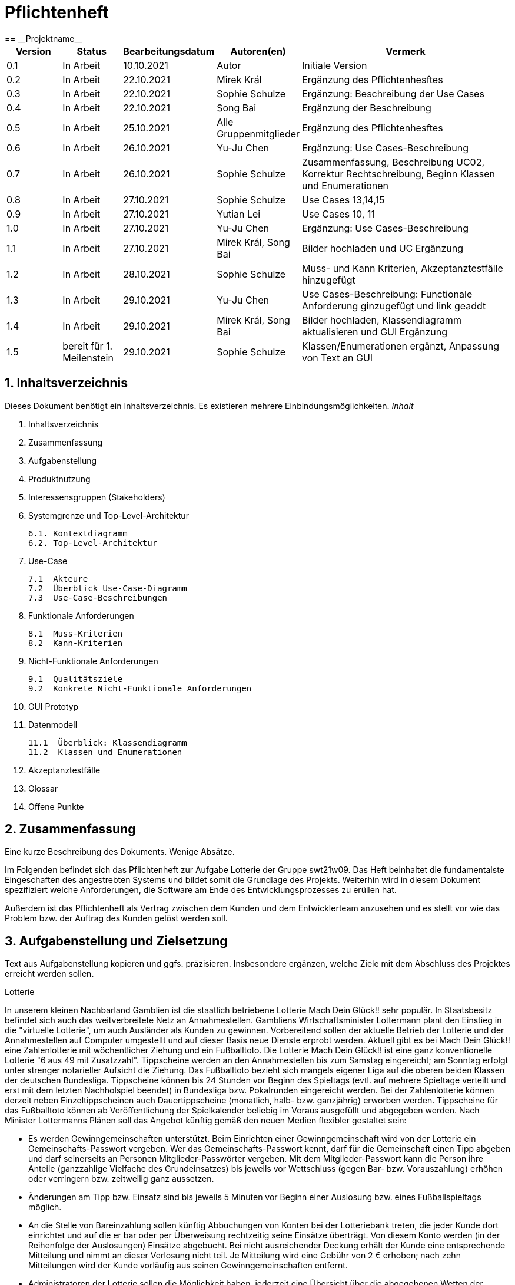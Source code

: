 = Pflichtenheft
:project_name: Projektname
== __{project_name}__

[options="header"]
[cols="1, 1, 1, 1, 4"]
|===
|Version | Status      | Bearbeitungsdatum   | Autoren(en) |  Vermerk
|0.1     | In Arbeit   | 10.10.2021          | Autor       | Initiale Version
|0.2     | In Arbeit   | 22.10.2021          | Mirek Král  | Ergänzung des Pflichtenhesftes
|0.3     | In Arbeit   | 22.10.2021          | Sophie Schulze  | Ergänzung: Beschreibung der Use Cases
|0.4     | In Arbeit   | 22.10.2021          | Song Bai    | Ergänzung der Beschreibung
|0.5     | In Arbeit   | 25.10.2021          | Alle Gruppenmitglieder | Ergänzung des Pflichtenhesftes
|0.6     | In Arbeit   | 26.10.2021          | Yu-Ju Chen | Ergänzung: Use Cases-Beschreibung
|0.7     | In Arbeit   | 26.10.2021          | Sophie Schulze a| Zusammenfassung, Beschreibung UC02, Korrektur Rechtschreibung, Beginn Klassen und Enumerationen
|0.8     | In Arbeit   | 27.10.2021          | Sophie Schulze | Use Cases 13,14,15
|0.9     | In Arbeit   | 27.10.2021          | Yutian Lei   | Use Cases 10, 11
|1.0     | In Arbeit   | 27.10.2021          | Yu-Ju Chen | Ergänzung: Use Cases-Beschreibung
|1.1    | In Arbeit   | 27.10.2021          | Mirek Král, Song Bai |Bilder hochladen und UC Ergänzung
|1.2    | In Arbeit   | 28.10.2021          | Sophie Schulze a| Muss- und Kann Kriterien, Akzeptanztestfälle hinzugefügt
|1.3     | In Arbeit   | 29.10.2021          | Yu-Ju Chen | Use Cases-Beschreibung: Functionale Anforderung ginzugefügt und link geaddt
|1.4    | In Arbeit   | 29.10.2021          | Mirek Král, Song Bai |Bilder hochladen, Klassendiagramm aktualisieren und GUI Ergänzung
|1.5   |bereit für 1. Meilenstein |29.10.2021|Sophie Schulze         |Klassen/Enumerationen ergänzt, Anpassung von Text an GUI
|===



== 1. Inhaltsverzeichnis
Dieses Dokument benötigt ein Inhaltsverzeichnis. Es existieren mehrere Einbindungsmöglichkeiten.
_Inhalt_
 
  1. Inhaltsverzeichnis
  2. Zusammenfassung
  3. Aufgabenstellung
  4. Produktnutzung
  5. Interessensgruppen (Stakeholders)
  6. Systemgrenze und Top-Level-Architektur
  
  6.1. Kontextdiagramm
  6.2. Top-Level-Architektur
  
  7. Use-Case
  
  7.1  Akteure
  7.2  Überblick Use-Case-Diagramm
  7.3  Use-Case-Beschreibungen
  
  8. Funktionale Anforderungen
  
  8.1  Muss-Kriterien
  8.2  Kann-Kriterien
  
  9. Nicht-Funktionale Anforderungen
  
  9.1  Qualitätsziele
  9.2  Konkrete Nicht-Funktionale Anforderungen
  
  10. GUI Prototyp
  11. Datenmodell
  
  11.1  Überblick: Klassendiagramm
  11.2  Klassen und Enumerationen
  
  12. Akzeptanztestfälle
  13. Glossar
  14. Offene Punkte

== 2. Zusammenfassung
Eine kurze Beschreibung des Dokuments. Wenige Absätze.

Im Folgenden befindet sich das Pflichtenheft zur Aufgabe Lotterie der Gruppe swt21w09. Das Heft beinhaltet die fundamentalste Eingeschaften des angestrebten Systems und bildet somit die Grundlage des Projekts. Weiterhin wird in diesem Dokument spezifiziert welche Anforderungen, die Software am Ende des Entwicklungsprozesses zu erüllen hat.

Außerdem ist das Pflichtenheft als Vertrag zwischen dem Kunden und dem Entwicklerteam anzusehen und es stellt vor wie das Problem bzw. der Auftrag des Kunden gelöst werden soll.


== 3. Aufgabenstellung und Zielsetzung
Text aus Aufgabenstellung kopieren und ggfs. präzisieren.
Insbesondere ergänzen, welche Ziele mit dem Abschluss des Projektes erreicht werden sollen.

Lotterie 

In unserem kleinen Nachbarland Gamblien ist die staatlich betriebene Lotterie Mach Dein Glück!! sehr populär. In Staatsbesitz befindet sich auch das weitverbreitete Netz an Annahmestellen.
Gambliens Wirtschaftsminister Lottermann plant den Einstieg in die "virtuelle Lotterie", um auch Ausländer als Kunden zu gewinnen. Vorbereitend sollen der aktuelle Betrieb der Lotterie und der Annahmestellen auf Computer umgestellt und auf dieser Basis neue Dienste erprobt werden.
Aktuell gibt es bei Mach Dein Glück!! eine Zahlenlotterie mit wöchentlicher Ziehung und ein Fußballtoto.
Die Lotterie Mach Dein Glück!! ist eine ganz konventionelle Lotterie "6 aus 49 mit Zusatzzahl". Tippscheine werden an den Annahmestellen bis zum Samstag eingereicht; am Sonntag erfolgt unter strenger notarieller Aufsicht die Ziehung.
Das Fußballtoto bezieht sich mangels eigener Liga auf die oberen beiden Klassen der deutschen Bundesliga. Tippscheine können bis 24 Stunden vor Beginn des Spieltags (evtl. auf mehrere Spieltage verteilt und erst mit dem letzten Nachholspiel beendet) in Bundesliga bzw. Pokalrunden eingereicht werden.
Bei der Zahlenlotterie können derzeit neben Einzeltippscheinen auch Dauertippscheine (monatlich, halb- bzw. ganzjährig) erworben werden. Tippscheine für das Fußballtoto können ab Veröffentlichung der Spielkalender beliebig im Voraus ausgefüllt und abgegeben werden. Nach Minister Lottermanns Plänen soll das Angebot künftig gemäß den neuen Medien flexibler gestaltet sein:

• Es werden Gewinngemeinschaften unterstützt. Beim Einrichten einer Gewinngemeinschaft wird von der Lotterie ein Gemeinschafts-Passwort vergeben. Wer das Gemeinschafts-Passwort kennt, darf für die Gemeinschaft einen Tipp abgeben und darf seinerseits an Personen Mitglieder-Passwörter vergeben. Mit dem Mitglieder-Passwort kann die Person ihre Anteile (ganzzahlige Vielfache des Grundeinsatzes) bis jeweils vor Wettschluss (gegen Bar- bzw. Vorauszahlung) erhöhen oder verringern bzw. zeitweilig ganz aussetzen.

• Änderungen am Tipp bzw. Einsatz sind bis jeweils 5 Minuten vor Beginn einer Auslosung bzw. eines Fußballspieltags möglich.

• An die Stelle von Bareinzahlung sollen künftig Abbuchungen von Konten bei der Lotteriebank treten, die jeder Kunde dort einrichtet und auf die er bar oder per Überweisung rechtzeitig seine Einsätze überträgt. Von diesem Konto werden (in der Reihenfolge der Auslosungen) Einsätze abgebucht. Bei nicht ausreichender Deckung erhält der Kunde eine entsprechende Mitteilung und nimmt an dieser Verlosung nicht teil. Je Mitteilung wird eine Gebühr von 2 € erhoben; nach zehn Mitteilungen wird der Kunde vorläufig aus seinen Gewinngemeinschaften entfernt.

• Administratoren der Lotterie sollen die Möglichkeit haben, jederzeit eine Übersicht über die abgegebenen Wetten der Kunden und die finanzielle Situation (Gewinne/Verluste) der Lotterie nach dem jeweiligen Ziehungstagen und Spieltagen zu bekommen.

• Minister Lottermann hat unter dem Aktenzeichen "MDG 2000" eine Ausschreibung veröffentlicht, und um Einreichung geeigneter, künftig ausbaubarer Prototypen für ein solches System gebeten. Ihr SalesPoint-Team hat zufällig davon erfahren und beabsichtigt, an dem Wettbewerb teilzunehmen.
Die Lotteriebetreiber wären daran interessiert, ihre Fußballtoto-Daten direkt und aktuell aus dem Internet zu beziehen. Wenn der Prototyp dies demonstrieren würde, sähe man das als ein besonderes Plus an.

== 4. Produktnutzung
In welchem Kontext soll das System später genutzt werden? Welche Rahmenbedingungen gelten?
Zusätzlich kurze Einleitung für fachfremde Personen

Das System soll die Struktur der Lotterie digitalisieren. Die Kuden dürfen online wetten, Tippscheine ausfüllen und sich über Spielregeln informieren ohne an eine Filiale gebunden zu sein. Nebenbei soll das System die Welt der Lotterie auch internationalen Kunden eröffnen. Ein großer Vorteil besteht darin, dass die Online-Lotterie 24/7 geöffnet ist.

Das System soll von folgenden Web-Browsers unterstütz werden

• Mozila Firefox v93.0+
• Google Chrome 94.0+
• Microsoft Edge 95.0+
• Safari v15.0+

== 5. Interessensgruppen (Stakeholders)
Welche realen und juristischen Personen(-gruppen) haben Einfluss auf die Anforderungen im Projekt?

Prorität:1 (niedrig) zu 5 (hoch)

[options="header", cols="5h, ^1, ^1, ^1"]
|===
|Name            | Priorität (1..5) | Beschreibung                                                                             | Ziele
|André Schmidt   | 5                | Der Auftraggeber unseres Projektes                                                      a| 
• Kundenbereich erweitern
• Digitalisierung
• Geld sparen
• Effizienz der Struktur (Einsparung bei Mitarbeiter, Material etc.)
|Kunden          | 5                | Sie stellen die grösste Interessengruppe dar und sorgen für das Einkommen der Lotterie. a| 
• Geld gweinnen
• intuitive Handhabung
• guter Kunden-Service
|Administrator   | 3                | Er behält den Überblick über den Gewinn und die Verluste der Lotterie.                  a|
• Überblick über Finanzen haben
|Entwickler      | 3                | Sie sind für die Entwicklung/Programmierung und Wartung der Website zuständig.          a| 
• leicht verstehbarer / aufgeräumter Code
• keine ,,Bananaware"
• leicht erweiterbarer Code
|===

Die Interessengruppen sind ausschließlich Erwachsene, d.h. Personen ab 18 Jahre alt.

== 6. Systemgrenze und Top-Level-Architektur

=== 6.1. Kontextdiagramm


[[context_diagram]]
image:diagramm/kontext.png[context diagram]

=== 6.2. Top-Level-Architektur
[[TLA]]
image:diagramm/top_level.png[top-level architecture]

Top-Level-Ansicht für Lotteriesystem


== 7. Use-Cases

=== 7.1  Akteure


// See http://asciidoctor.org/docs/user-manual/#tables
[options="header"]
[cols="1,4"]
|===
|Name                         |Beschreibung
|Kunde                        |Der Kunde kann alles machen, was der registrierter Benutzer kann. Der entscheidende Unterschied ist, er kann bezahlen.
|registrierter Benutzer       |Dem registrierten Benutzer werden die eigentlichen Funktionalitäten der Internet-Lotterie eröffnet.

Ein registrierter Benutzer hat die Möglichkeit entweder am Fußballtoto oder an der Zahlenlotterie teilzunehmen. Dafür muss er sein virtuelles Portemonnaie mit Geld aufladen. Zusätzlich kann er sein Passwort ändern.
|unregistrierter Benutzer     |Der unregistrierte Benutzer ist als die Person angesehen, die beispielsweise das Web-Portal der Lotterie zum ersten Mal besucht, d.h. "Ausländer", bzw. neue potenzielle Kunden. 

Er kann sich den Katalog der Fußballspiele anschauen sowie evtl. sich über die Spielregeln der Zahlenlotterie informieren. Weiterhin kann er sich registrieren, was schließlich seine Rolle als unregistrierter Benutzer beendet.
|Administrator                |Dieser ist die meiste Zeit nur ein gewisser Zuschauer der ganzen Struktur. Er schaut sich die generierte Statistik an. Er kann im Laufe des Betriebes mit neunen Funktionalitäten kommen, die ein neues Service für die Kunden darstellen.
|Lotterie (System)            |Diese ist eine virtuelle Rolle, die für den allgemeine Betrieb der ganzen Struktur sorgt. Sie speichert alle registrierte Benutzer, generiert Passwörter für Gewinnsgemeinschaftsgruppen, gründet und erweitert die Statistik der Verluste und Gewinne. 

Bemerkung: Sie bekommt einen offiziellen Name später in der Entwicklung.
|===

=== 7.2 Überblick Use-Case-Diagramm
[[use_case_diagram]]
image::./diagramm/use_case.png[Use Case diagram, 100%, 100%, pdfwidth=100%, title= "Use case diagram of lottery system", align=center]

=== 7.3 Use-Case-Beschreibungen

In Folgenden werden die im Anwendungsfalldiagramm gezeigten Anwendungsfälle im Detail beschrieben.

[cols="1h, 3"]
[[UC01]]
|===
|ID                         |**<<UC01>>**
|Name                       |Fußballspiele anschauen          
|Beschreibung               |Der Nutzer kann den Fußballwettenkatalog aufrufen, um zu sehen auf welche Fußballspiele man wetten kann.
|Akteur                     |alle Nutzer der Website
|Auslöser                   |Klicken auf den Menüpunkt "Katalog" und dann auf "Fußballtoto"
|Vorbedingung               |keine 
|Grundlegende Schritte     a|
_Fußballspiele anschauen:_ 

  1. Nutzer klickt auf Menüpunkt Fußballkatalog.
  2. Nutzer sieht Liste mit kommenden Fußballspielen
 
|Extensions                 |-
|Funktionale Anforderungen  |<<FA04>>
|===

[[sequence_diagram_watch_football]]
image::./diagramm/UC01.png[Sequence diagram: Watch Football, 50%, 50%, pdfwidth=50%, title= "Sequence diagram: watch football", align=center]


[cols="1h, 3"]
[[UC02]]
|===
|ID                         |**<<UC02>>**
|Name                       |Lottoschein ausfüllen          
|Beschreibung               |Ein registrierter Nutzer füllt einen Lottoschein aus, indem er 6 aus 49 Zahlen auswählt. 
|Akteur                     |registrierter Benutzer
|Auslöser                   |-
|Vorbedingung               |Der Benutzer muss sich registrieren und eingeloggt sein, um Lotoscheine ausfüllen zu können. 
|Grundlegende Schritte     a|
• Einloggen unter Gruppe oder einzeln
• Katalog anschauen
• 6 Zahlen aus 49 Zahlen wählen
|Extensions                 |-
|Funktionale Anforderungen  |<<FA02>>, <<FA09>>
|===


[cols="1h, 3"]
[[UC03]]
|===
|ID                         |**<<UC03>>**
|Name                       |Fußballwetten        
|Beschreibung               |Die Kunden entscheiden sich zuerst dafür, eine Wette auf das Gewinnerteam zu platzieren, und sie können auch den Spielstand zusätzlich addieren und dann schließlich mit den Quoten multiplizieren, um den Gewinnbetrag zu erhalten.
|Akteur                     |Kunden
|Auslöser                   |Zugriff über "Katalog" -> "Fußballtoto"
|Vorbedingung              a|
• Einloggen unter Gruppe oder einzeln
• Katalog anschauen
• Spiel wählen
|Grundlegende Schritte     a|
_Wetten:_ 

  1. Kunden wählen das Geweinnerteam oder unentscheiden
  2. Kunden entscheiden sich, ob sie den Spielstand hochheben
  3. Multipliziert mit der Gewinnwahrscheinlichkeit ergibt sich der erwartete Gewinnbetrag
|Extensions                 |-
|Funktionale Anforderungen  |<<FA03>>,<<FA04>>, <<FA09>>
|===


[cols="1h, 3"]
[[UC04]]
|===
|ID                         |**<<UC04>>**
|Name                       |Passwort ändern          
|Beschreibung               |Der Benutzer soll sein eigenes Passwort ändern können.
|Akteur                     |registrierter Benutzer
|Auslöser                   |-
|Vorbedingung               |Der Benutzer muss sich registrieren und eingeloggt sein. 
|Grundlegende Schritte     a|

* Nutzer klikt auf Einstellungen "change Password".
* Nutzer gibt altes Passwort, neues Passwort an, und wiederholt nochmal neues Passwort um alle zu bestätigen.
** Falls die Eingabe korrekt war: Nutzer wird zur Startseite weitergeleitet.
** Sonst: Eine Fehlermeldung wird angezeigt.

|Extensions                 |-
|Funktionale Anforderungen  |<<FA09>>, <<FA10>>
|===

[[sequence_diagram_change_password]]
image::./diagramm/UC04.png[Sequence diagram: Change Password, 50%, 50%, pdfwidth=50%, title= "Sequence diagram: change password", align=center]


[cols="1h, 3"]
[[UC05]]
|===
|ID                         |**<<UC05>>**
|Name                       |Registrierung          
|Beschreibung               |Damit ein potenzieller Kunde aktiv an der Zahlenlotterie, bzw. Fußballtoto teilnehmen kann, muss ihm ermöglicht werden sich zu registrieren. Diese Funktion bildet die Grundlage neuer Funktionalitäten z.B. Passwort ändern, Ein-/Ausloggen, Geld überweisen, etc..
|Akteur                     |unregistrierter Benutzer
|Auslöser                   |
_Registration:_ Unregistrierter Benutzer möchte den Zutritt zur Teilnahme an den jeweiligen Angebote der Lotterie.
|Vorbedingung               |Der Benutzer wurde noch nicht registriert.
|Grundlegende Schritte     a|
_Registration:_ 

  1. Eingabe eines bereits nicht besetzten Benutzernamens.
  2. Eingabe eines Passwortes (mit Hinsicht auf die Kriterien)
 
|Extensions                 |-
|Funktionale Anforderungen  |<<FA01>>
|===

[[sequence_diagram_registration]]
image::./diagramm/UC05.png[Sequence diagram: Registration, 50%, 50%, pdfwidth=50%, title= "Sequence diagram: registration", align=center]


[cols="1h, 3"]
[[UC06]]
|===
|ID                         |**<<UC06>>**
|Name                       |Ein-/Ausloggen          
|Beschreibung               |Ein Benutzer muss sich beim System anmelden(authentifizieren) können, um auf weitere Funktionen zuzugreifen. 
 Dieser Vorgang soll durch Ausloggen rückgängig gemacht werden können.
|Akteur                     |Benutzer
|Auslöser                  a|

 Einloggen: Benutzer möchte auf weitere Funktionen zugreifen, indem er sich einloggt.
 Ausloggen: Benutzer möchte die Website verlassen.
|Vorbedingung              a|
 Einloggen: Benutzer ist noch nicht authentifiziert
 Ausloggen: Benutzer ist authentifiziert
|Grundlegende Schritte     a|
_Einloggen:_

  1.  Benutzer greift in der Startseite auf “Anmelden” zu
  2.  Benutzer gibt seine Zugangsdaten ein
  3.  Benutzer klickt auf “Anmelden”
  
_Ausloggen:_

  1.  Benutzer klickt auf “Abmelden”
  2.  Benutzer ist nicht authentifiziert und die Startseite wird angezeigt 
|Extensions                 |-
|Funktionale Anforderungen  |<<FA09>>
|===


[cols="1h, 3"]
[[UC07]]
|===
|ID                         |**<<UC07>>**
|Name                       |Geld überweisen
|Beschreibung               |Der registierte Benutzer kann sein Guthaben mit einem bestimmten Betrag aufladen.
|Akteur                     |registrierter Nutzer
|Auslöser                   |Kunde möchte an der Lotterie finanziell teilnehmen.
|Vorbedingung               |Der Nutzer ist bereits im System eingeloggt.
|Grundlegende Schritte     a|
_Geld　überweisen:_ 

  1. Nutzer meldet sich an.
  2. Nutzer klickt auf Guthaben aufladen.
  3. System lädt Guthaben auf. 
 
|Extensions                 |-
|Funktionale Anforderungen a|<<FA08>>,<<FA09>>
|===

[[sequence_diagram_transfer]]
image::./diagramm/UC07.png[Sequence diagram: Transfer, 50%, 50%, pdfwidth=50%, title= "Sequence diagram: transfer", align=center]


[cols="1h, 3"]
[[UC08]]
|===
|ID                         |**<<UC08>>**
|Name                       |Gewinn und Verlust auszahlen
|Beschreibung               |Das System wertet die abgegebenede Wetten und Tippscheinen aus und zahlt entsprechend des Ergibnisses ein Gewinn bzw. Verlust aus oder nicht.
|Akteur                     |Lotterie
|Auslöser                   |Kunde hat verloren oder gewonnen.
|Vorbedingung               |Lotterie kennt das Ergebnis des Spieles oder der Ziehung.
|Grundlegende Schritte     a|
_Gewinn und Verlust auszahlen:_ 

  1. Das Ergebnis von der Zahlenlotterie und dem Fußballspiel ist bekannt.
  2. Lotterie guckt in die Statistik ob Kunde Geld gewonnen oder verloren. 
  3. System zahlt ein Gewinn oder Verlust aus. 
 
|Extensions                 |-
|Funktionale Anforderungen a|-
|===

[[sequence_diagram_win_or_lose]]
image::./diagramm/UC08.png[Sequence diagram: Win Or Lose, 50%, 50%, pdfwidth=50%, title= "Sequence diagram: win or lose", align=center]


[cols="1h, 3"]
[[UC09]]
|===
|ID                         |**<<UC09>>**
|Name                       |Gewinngruppe erstellen          
|Beschreibung               |Ein angemeldeter/registrierter Nutzer kann eine Gewinngemeinschaft erstellen. Das System generiert für die Gruppe ein Passwort,
das der Ersteller an neue Mitglieder weitergeben kann.
|Akteur                     |registrierter Nutzer
|Auslöser                   |Ein Nutzer möchte in einer Gruppe wetten.
|Vorbedingung               |Der Nutzer ist bereits im System registriert, hat also einen Benutzernamen sowie ein Passwort und muss sich vor dem Erstellen der Gruppe anmelden.
|Grundlegende Schritte     a|
_Gewinngemeinschaft erstellen:_ 

  1. Nutzer meldet sich an.
  2. Nutzer klickt auf Gewinngemeinschaft erstellen (unter Mein Profil).
  3. System generiert Passwort (hinsichtlich der Kriterien).
  4. System teilt dem Nutzer das Gruppenpasswort mit.
  5. System schickt Bestätigung für Erstellung der Gruppe.
 
|Extensions                 |-
|Funktionale Anforderungen  |<<FA09>>,<<FA11>>
|===

[[sequence_diagram_make_group]]
image::./diagramm/UC09.png[Sequence diagram: Make Group, 50%, 50%, pdfwidth=50%, title= "Sequence diagram: make group", align=center]

[cols="1h, 3"]
[[UC10]]
|===
|ID                         |**<<UC10>>**
|Name                       |Einkommen anschauen          
|Beschreibung               |Der Admin möchte das Einkommen der Kunden anschauen.
|Akteur                     |Administrator
|Auslöser                   |Admin hat das Recht auf Einsicht in das Einkommen der Kunden.
|Vorbedingung               |- 
|Grundlegende Schritte     a|

* Admin drückt auf "Statistik" in der Navigationsliste.
* Die Liste aller Kunden wird angezeigt.
* Die Einkommen und Verluste aller registrirten Kunden werden angezeigt.

|Extensions                 |-
|Funktionale Anforderungen  |-
|===

[cols="1h, 3"]
[[UC10]]
|===
|ID                         |**<<UC11>>**
|Name                       |Verluste anschauen          
|Beschreibung               |Der Admin möchtet die Verluste der Kunden anschauen.
|Akteur                     |Administrator
|Auslöser                   |Admin hat das Recht auf Einsicht in die Verluste des Kunden.
|Vorbedingung               |- 
|Grundlegende Schritte     a|

* Admin drückt auf "Statistik" in der Navigationsliste.
* Die Liste aller Kunden wird angezeigt.
* Die Einkommen und Verluste aller registrirten Kunden werden angezeigt.

|Extensions                 |-
|Funktionale Anforderungen  |-
|===

[cols="1h, 3"]
[[UC12]]
|===
|ID                         |**<<UC12>>**
|Name                       |Statistik anschauen          
|Beschreibung               |Der Admin möchte Übersicht über auskommenden und einkommenden Geld anschauen.
|Akteur                     |Administrator
|Auslöser                   |Admin gibt den Befehl die Übersicht zu sehen.
|Vorbedingung               |- 
|Grundlegende Schritte     a|

* Admin navigiert über das Menü zur Statistik-Seite
* Die Liste aller Wetten wird angezeigt.

|Extensions                 |-
|Funktionale Anforderungen  |<<FA12>>
|===



[cols="1h, 3"]
[[UC013]]
|===
|ID                         |**<<UC013>>**
|Name                       |Items anschauen        
|Beschreibung               |ein registrierter Benutzer kann die abgegebenen Wetten im Warenkorb ansehen.
|Akteur                     |registrierter Benutzer
|Auslöser                   |Klick auf "Mein Profil" in Menüleiste
|Vorbedingung               |Nutzer ist registriert im System und angemeldet. 
|Grundlegende Schritte     a|

  1. Nutzer klickt auf "Mein Profil" in Menüleiste
  2. Nutzer sieht Items im Warenkorb

|Extensions                 |-
|Funktionale Anforderungen  |<<FA05>>,<<FA09>>
|===

[cols="1h, 3"]
[[UC014]]
|===
|ID                         |**<<UC014>>**
|Name                       |Item hinzufügen        
|Beschreibung               |ein registrierter Nutzer kann ein Item zu seinem Warenkorb hinzufügen
|Akteur                     |registrierter Nutzer
|Auslöser                   |ein registrierter Nutzer hat eine Wette auf ein Item abgeschlossen (Tippschein ausgefüllt oder Fußballwette), und möchte dieses zum Warenkorb hinzufügen
|Vorbedingung              a|
- Nutzer ist registriert und angemeldet
- Nutzer hat Tippschein ausgefüllt oder ein Fußballspiel ausgesucht, auf das er wetten möchte
|Grundlegende Schritte     a|

  1. Nutzer klickt auf "Tippschein abgeben" bzw. "Jetzt wetten"
  2. Item ist zum Warenkorb hinzugefügt

|Extensions                 |-
|Funktionale Anforderungen  |<<FA06>>,<<FA09>>
|===



[cols="1h, 3"]
[[UC015]]
|===
|ID                         |**<<UC015>>**
|Name                       |Item kaufen        
|Beschreibung               |Kunde kauft die Ware/n in seinem Warenkorb
|Akteur                     |Kunde
|Auslöser                   |Wette abschließen
|Vorbedingung              a|
- Nutzer ist registriert und angemeldet
- Nutzer hat ausreichend Guthaben auf seinem Konto
- Nutzer ist bereit eine Wette abzuschließen
|Grundlegende Schritte     a|

  1. Nutzer klickt auf "Tippschein abgeben" bzw. "Jetzt wetten"
  2. Kaufbetrag wird vom Guthaben des Nutzers abgezogen
|Extensions                 |-
|Funktionale Anforderungen  |<<FA07>>,<<FA09>>
|===


== 8. Funktionale Anforderungen


=== 8.1 Muss-Kriterien
_Muss-Kriterien_ 


[options="header", cols="2h, 3, 12"]
|===
|ID
|Name
|Beschreibung

|[[FA01]]<<FA01>>
|Registrierung
|Ein Nutzer muss die Möglchkeit haben sich zu registrieren, indem er auf den Menüpunkt "Registrieren" klickt.
Von dem Nutzer wird eine Eingabe erwartet:
  - Benutzernamen
  - Passwort
Das System muss überprüfen, ob der Benutzername bereits vergeben ist, wenn das der Fall ist muss ein anderer Benutzername eingegeben werden.

|[[FA02]]<<FA02>>
|Lottoschein ausfüllen
|Ein registrierter Nutzer kann einen Lottoschein ausfüllen, indem er aus einer Liste von 49 Zahlen, 6 Zahlen ankreuzt.

|[[FA03]]<<FA03>>
|Fußballwette abgeben
|Ein registrierter Nutzer wettet auf ein Fußballspiel, indem er auf Sieg für die Heim- oder Gastmannschaft oder auf Unentschieden tippt.

|[[FA04]]<<FA04>>
|Fußballkatalog ansehen
|Allen Besuchern wird ermöglicht eine Liste mit anstehenden Fußballspielen zusehen, mit folgenden Informationen:
 - Spieltag
 - Heimmannschaft
 - Gastmannschaft
 - Liga
 - Einsatz

|[[FA05]]<<FA05>>
|Warenkorb ansehen
|Jedem registrierten Nutzer wird unter "Mein Profil" die Inhalte des Warenkorbs angezeigt. 

|[[FA06]]<<FA06>>
|Item hinzufügen
|Wenn ein registrierter Benutzer einen Tippschein bzw. eine Fußballwette abgeben möchte, wird ihm die Option "Tippschein abgeben" bzw. "Jetzt wetten" angezeigt, durch Anklicken wird dann das Item gekauft und in den Warenkorb gelegt.

|[[FA07]]<<FA07>>
|Item kaufen
|Ein Item wird gekauft, wenn der Nutzer auf "Tippschein abgeben" bzw. "Jetzt wetten" klickt.

|[[FA08]]<<FA08>>
|Geld überweisen
|Unter dem Menüpunkt "Mein Profil" kann ein angemeldeter Benutzer seine Kontodetails einsehen. Dort gibt es ein Eingabefeld für den Überweisungsbetrag und daneben ein Button mit "überweisen" (o.ä.). Durch Klicken des Buttons wird vom System der gewünschte Betrag auf das Kontoguthaben gutgeschrieben.

|[[FA09]]<<FA09>>
|Authentifizierung
|Das System muss in öffentlich zugängliche Teile und in Teile, die für den Zugriff eine Authentifizierung erfordern, getrennt werden können. Wenn ein Benutzer im System vorhanden ist (registrierter Benutzer), kann er sich durch Angabe der folgenden Informationen authentifizieren:

Nutzername

Passwort
|===

=== 8.2 Kann-Kriterien
Anforderungen die das Programm leisten können soll, aber für den korrekten Betrieb entbehrlich sind.

[options="header", cols="2h, 3, 12"]
|===
|ID
|Name
|Beschreibung

|[[FA10]]<<FA10>>
|Passwort ändern
|Unter dem Menüpukt "Mein Profil" kann ein angemeldeter Benutzer die Option "Passwort ändern" sehen, welches ihm ermöglicht sein Passwort zu ändern.

|[[FA11]]<<FA11>>
|Gewinngemeinschaft erstellen
|Auf der Kontoseite eines angemeldeten Nutzers gibt es den Button "Gewinngemeinschaft erstellen". Die Anfrage wird zum Lotteriesystem weitergeleitet, welches für die Gruppe ein Passwort generiert und dem Ersteller der Gruppe mitteilt.

|[[FA12]]<<FA12>>
|abgegebene Wetten anschauen
|Dem Administrator wird der Menüpunkt "Statistik" angezeigt, dort kann er einsehen welche Wetten von welchem Kunden abgegeben wurden.

|[[FA13]]<<FA13>>
|Konto löschen
|Unter "Mein Profil" kann ein angemeldeter Nutzer die Option sein Konto zu löschen, d.h. die Benutzerdaten sind beim Anmelden nicht mehr gültig.
|===

== 9. Nicht-Funktionale Anforderungen


=== 9.1 Qualitätsziele

1 = Nicht wichtig
2 = Sehr wichtig
[options="header", cols="3h, ^1, ^1, ^1, ^1, ^1"]
|===
|Qualitätsanforderung | 1 | 2 | 3 | 4 | 5
|Wartbarkeit          |   |   |   | x | 
|Anwendbarkeit        |   |   | x |   | 
|Sicherheit           |   |   | x |   | 
|===

Dokumentieren Sie in einer Tabelle die Qualitätsziele, welche das System erreichen soll, sowie deren Priorität.

=== 9.2 Konkrete Nicht-Funktionale Anforderungen

[options="header"]
[cols="1, 1, 1, 1"]
|===
|ID     |Version  |Name           |Beschreibung
|[NF01] |v0.1     |Wartbarkeit    |Gut getestete Software, um möglichst viele Fehler abzudecken.
|===


Beschreiben Sie Nicht-Funktionale Anforderungen, welche dazu dienen, die zuvor definierten Qualitätsziele zu erreichen.
Achten Sie darauf, dass deren Erfüllung (mindestens theoretisch) messbar sein muss.

== 10. GUI Prototyp

In diesem Kapitel soll ein Entwurf der Navigationsmöglichkeiten und Dialoge des Systems erstellt werden.
Idealerweise entsteht auch ein grafischer Prototyp, welcher dem Kunden zeigt, wie sein System visuell umgesetzt werden soll.
Konkrete Absprachen - beispielsweise ob der grafische Prototyp oder die Dialoglandkarte höhere Priorität hat - sind mit dem Kunden zu treffen.

[[home_page]]
image::./gui/home1.png[Landing page, 100%, 100%, pdfwidth=100%, title= "Landing page of Lottery", align=center]



[[location]]
image::./gui/home2.png[Location, 100%, 100%, pdfwidth=100%, title= "location of Lottery", align=center]



[[game_rules]]
image::./gui/home3.png[Game rules, 100%, 100%, pdfwidth=100%, title= "game rules of Lottery", align=center]



[[contact]]
image::./gui/kontakt1.png[Contact page, 100%, 100%, pdfwidth=100%, title= "contact page of Lottery", align=center]



[[registration]]
image::./gui/register1.png[Registration page, 100%, 100%, pdfwidth=100%, title= "registration page of Lottery", align=center]



[[welcome_page]]
image::./gui/welcome1.png[Welcome page, 100%, 100%, pdfwidth=100%, title= "welcome page for an authenticated customer of Lottery", align=center]



[[catalog]]
image::./gui/katalog1.png[Catalog overview, 100%, 100%, pdfwidth=100%, title= "catalog overview of Lottery", align=center]



[[footballtoto1_page]]
image::./gui/foot1.png[Footballtoto overview, 100%, 100%, pdfwidth=100%, title= "footballtoto overview", align=center]



[[footballtoto2_page]]
image::./gui/foot2.png[Footballtoto overview, 100%, 100%, pdfwidth=100%, title= "footballtoto overview", align=center]



[[footballtoto3_page]]
image::./gui/foot3.png[Footballtoto overview, 100%, 100%, pdfwidth=100%, title= "footballtoto overview", align=center]



[[footballtoto4_page]]
image::./gui/foot4.png[Footballtoto overview, 100%, 100%, pdfwidth=100%, title= "footballtoto overview", align=center]



[[numberloto]]
image::./gui/zahlen1.png[Zahlenlotterie overview, 100%, 100%, pdfwidth=100%, title= "Zahlenlotterie overview", align=center]



[[cart1]]
image::./gui/warenkorb1.png[Cart overview, 100%, 100%, pdfwidth=100%, title= "Cart overview for an authenticated customer of Lottery", align=center]



[[cart2]]
image::./gui/warenkorb2.png[Cart overview, 100%, 100%, pdfwidth=100%, title= "Cart overview for an authenticated customer of Lottery", align=center]



[[cart3]]
image::./gui/warenkorb3.png[Cart overview, 100%, 100%, pdfwidth=100%, title= "Cart overview for an authenticated customer of Lottery", align=center]



== 11. Datenmodell

=== 11.1 Überblick: Klassendiagramm

[[AKD]]
image::./diagramm/domain_model2.png[Class diagram]

UML-Analyseklassendiagramm

=== 11.2 Klassen und Enumerationen
Dieser Abschnitt stellt eine Vereinigung von Glossar und der Beschreibung von Klassen/Enumerationen dar. Jede Klasse und Enumeration wird in Form eines Glossars textuell beschrieben. Zusätzlich werden eventuellen Konsistenz- und Formatierungsregeln aufgeführt.

// See http://asciidoctor.org/docs/user-manual/#tables
[options="header"]
|===
|Klasse/Enumeration |Beschreibung

|Lotterie                  
|repräsentiert das Lotteriesystem

| Benutzer                
| repräsentiert eine Person, die die Website benutzt bzw. besucht           

|registrierter Benutzer                  
|eine Person, die bereits im System registriert und authentifiziert ist; hat einen Benutzernamen und ein Passwort

|Kunde                  
|ein registrierter Nutzer, der für ein Produkt der Lotterie bezahlt

|Admin                  
|registrierter Nutzer, der durch seine Anmeldedaten vom System als Administrator erkannt wird

|Statistik
|gitb Auskkunft über Einkommen und Verluste sowie über die abgegebenen Wetten der Nutzer

|Katalog
a|
- enthält Items der Zahlenlotterie und Fußballlotterie

|Item
a|
- stehen im Katalog
- ist ein Tippschein (Zahlenlotterie) oder Fußballspiel (Fußballtoto)
- kann eindeutig identifiziert werden (ID)
- darauf wird 1 oder mehrere Wetten abgegeben von einem Nutzer

|Tippschein
a|
- Item für die Zahlenlotterie
- besteht aus 49 Zahlen

|Foootball
a|
- repräsentiert ein Fußballspiel
- hat Heim- und Gastmannschaft
- min_preis beschreibt den Mindesteinsatz für die Wette

|Wette
a|
- wird auf ein Item abgegeben
- für Tippschein: gemeint sind die 6 aus 49 ausgwählten Zahlen
- für Football: Wette auf Sieg einer Mannschaft bzw. Unentschieden
- gehört zu einem registrierten Nutzer, der die Wette abgegeben hat
- hat den Status GEWONNEN oder VERLOREN

|Warenkorb
|enthält Items, die ein Nutzer gekauft hat bzw. die Wetten auf diese Items

|Bestellung
|wird bei einem Kauf erstellt

|Status
a|
- GEWONNEN (Zahlenlotterie): es wurden die richtigen 6 Zahlen ausgewählt
- GEWONNEN (Fußballtoto): es wurde auf den korrekten Spielausgang gewettet
- VERLOREN (Zahlenlotterie): es wurden nicht die 6 Gewinnzahlen gewählt
- VERLOREN (Fußballtoto): es wurde auf den falschen Spielausgang gewettet
|===

== 12. Akzeptanztestfälle
Mithilfe von Akzeptanztests wird geprüft, ob die Software die funktionalen Erwartungen und Anforderungen im Gebrauch erfüllt. Diese sollen und können aus den Anwendungsfallbeschreibungen und den UML-Sequenzdiagrammen abgeleitet werden. D.h., pro (komplexen) Anwendungsfall gibt es typischerweise mindestens ein Sequenzdiagramm (welches ein Szenarium beschreibt). Für jedes Szenarium sollte es einen Akzeptanztestfall geben. Listen Sie alle Akzeptanztestfälle in tabellarischer Form auf.
Jeder Testfall soll mit einer ID versehen werde, um später zwischen den Dokumenten (z.B. im Test-Plan) referenzieren zu können.

[cols="1h, 4"]
|===
|ID             |<<AT01>>
|Use Case       |<<UC01>>
|Vorbedingung  a|Der Katalog enthält Fußballspiele.
|Aktion        a|Ein unregistrierter Nutzer klickt auf "Katalog -> Fußballtoto".
|Ergebnis       |Dem Nutzer werden die eingetragenen Fußballspiele angezeigt.
|===

[cols="1h, 4"]
|===
|ID             |<<AT02>>
|Use Case       |<<UC01>>
|Vorbedingung  a|Der Katalog enthält Fußballspiele.
|Aktion        a|Ein registrierter Nutzer klickt auf "Katalog -> Fußballtoto".
|Ergebnis       |Dem registrierten Nutzer werden die eingetragenen Fußballspiele angezeigt.
|===

[cols="1h, 4"]
|===
|ID             |<<AT03>>
|Use Case       |<<UC02>>
|Vorbedingung  a|Der Nutzer ist registriert und angemeldet.
|Aktion        a|Der Nutzer hat "Zahlenlotterie" im Katalog ausgewählt.
|Ergebnis       |Dem Nutzer werden die Zahlen 1 bis 49 angezeigt, von denen er 6 auswählen kann.
|===

[cols="1h, 4"]
|===
|ID             |<<AT04>>
|Use Case       |<<UC03>>
|Vorbedingung  a|Der Katalog enthält Fußballspiele.
|Aktion        a|Ein unregistrierter Nutzer klickt auf "Katalog -> Fußballtoto".
|Ergebnis       |Dem Nutzer werden die eingetragenen Fußballspiele angezeigt, aber nicht die Option eine Wette abzugeben.
|===

[cols="1h, 4"]
|===
|ID             |<<AT05>>
|Use Case       |<<UC03>>
|Vorbedingung  a|Der Katalog enthält Fußballspiele, Nutzer ist registriert
|Aktion        a|Der Nutzer klickt auf "Katalog -> Fußballtoto".
|Ergebnis       |Dem Nutzer werden die eingetragenen Fußballspiele angezeigt und auch die Option eine Wette abzugeben.
|===

[cols="1h, 4"]
|===
|ID             |<<AT06>>
|Use Case       |<<UC04>>
|Vorbedingung  a|Der Nutzer ist registriert.
|Aktion        a|Der Nutzer klickt auf "Passwort ändern".
|Ergebnis       |Der Nutzer muss sein altes und ein neues Passwort eingeben. Danach wird ihm eine Bestätigung angezeigt und er kann sich jetzt mit dem neuen Passwort einloggen.
|===

[cols="1h, 4"]
|===
|ID             |<<AT07>>
|Use Case       |<<UC05>>
|Vorbedingung  a|Der Nutzer ist nicht registriert.
|Aktion        a|Es wird ein bereits vergebener Benutzername eingegeben.
|Ergebnis       |Der Nutzer wird aufgefordert einen anderen Benutzernamen einzugeben.
|===

[cols="1h, 4"]
|===
|ID             |<<AT08>>
|Use Case       |<<UC06>>
|Vorbedingung  a|Der Nutzer ist nicht registriert.
|Aktion        a|Es wird ein noch nicht vergebener Benutzername  und ein form-korrektes Passwort eingegeben.
|Ergebnis       |Der Nutzer wird im System registriert und kann sich jetzt anmelden.
|===

[cols="1h, 4"]
|===
|ID             |<<AT09>>
|Use Case       |<<UC05>>
|Vorbedingung  a|Der Nutzer ist nicht registriert.
|Aktion        a|Es wird ein noch nicht vergebener Benutzername und ein form-widersprüchliches Passwort eingegeben.
|Ergebnis       |Der Nutzer wird aufgefordert ein Passwort, das den Kriterien entspricht, einzugeben.
|===

[cols="1h, 4"]
|===
|ID             |<<AT10>>
|Use Case       |<<UC06>>
|Vorbedingung  a|Der Nutzer ist registriert.
|Aktion        a|Es wird der richtige Benutzername und das richtige Passwort eingegeben.
|Ergebnis       |Der Nutzer ist angemeldet und hat Zugriff auf sein Profil, Warenkorb und er kann wetten.
|===

[cols="1h, 4"]
|===
|ID             |<<AT11>>
|Use Case       |<<UC06>>
|Vorbedingung  a|Der Nutzer ist registriert.
|Aktion        a|Es werden falsche Benutzerdaten eingegeben.
|Ergebnis       |Es wird angezeigt, dass die eingegebenen Daten nicht gültig sind.
|===

[cols="1h, 4"]
|===
|ID             |<<AT12>>
|Use Case       |<<UC05>>
|Vorbedingung  a|Der Nutzer ist angemeldet.
|Aktion        a|Der Nutzer loggt sich aus.
|Ergebnis       |Der Nutzer verliert Zugriff auf die Funktionalitäten, die nur angemeldeten Nutzern zur Verfügung stehen,z.B. zu wetten.
|===

[cols="1h, 4"]
|===
|ID             |<<AT13>>
|Use Case       |<<UC07>>
|Vorbedingung  a|Der Nutzer ist angemeldet.
|Aktion        a|Es wird ein Betrag, der größer 0 ist, eingegeben..
|Ergebnis       |Das Guthaben erhöht sich um den eingegebenen Betrag.
|===

[cols="1h, 4"]
|===
|ID             |<<AT14>>
|Use Case       |<<UC07>>
|Vorbedingung  a|Der Nutzer ist angemeldet.
|Aktion        a|Es wird ein negativer Betrag eingegeben.
|Ergebnis       |Es wird angezeigt, dass der Betrag größer als 0 sein muss. Das Guthaben des Kontos bleibt gleich.
|===

[cols="1h, 4"]
|===
|ID             |<<AT15>>
|Use Case       |<<UC08>>
|Vorbedingung  a|Der Nutzer hat eine Fußballwette abgegeben.
|Aktion        a|Das Ergebnis des Fußballspiels stimmt mit der Wette des Nutzers überein.
|Ergebnis       |Das Guthaben des Nutzers wird erhöht und der Status der Wette im Warenkorb zeigt GEWONNEN an.
|===

[cols="1h, 4"]
|===
|ID             |<<AT16>>
|Use Case       |<<UC09>>
|Vorbedingung  a|Der Nutzer ist angemeldet.
|Aktion        a|Der Nutzer klickt auf "Gewinngemeinschaft erstellen".
|Ergebnis       |Das System generiert ein Passwort für die Gruppe. Dem Nutzer wird das Passwort angezeigt.
|===

[cols="1h, 4"]
|===
|ID             |<<AT17>>
|Use Case       |<<UC10>>
|Vorbedingung  a|Der Nutzer ist als Administrator angemeldet.
|Aktion        a|Es wird "Statistik" angeklickt.
|Ergebnis       |Dem Administrator wird das Einkommen der Kunden angezeigt.
|===

[cols="1h, 4"]
|===
|ID             |<<AT18>>
|Use Case       |<<UC11>>
|Vorbedingung  a|Der Nutzer ist als Administrator angemeldet.
|Aktion        a|Es wird "Statistik" angeklickt.
|Ergebnis       |Dem Administrator werden die Verluste der Kunden angezeigt.
|===

[cols="1h, 4"]
|===
|ID             |<<AT19>>
|Use Case       |<<UC12>>
|Vorbedingung  a|Der Nutzer ist als Administrator angemeldet.
|Aktion        a|Es wird "Statistik" angeklickt.
|Ergebnis       |Dem Administrator werden Einkommen, Verluste und von Nutzern abgegebene Wetten angezeigt.
|===

[cols="1h, 4"]
|===
|ID             |<<AT20>>
|Use Case       |<<UC13>>
|Vorbedingung  a|Der Nutzer ist angemeldet.
|Aktion        a|Es wird auf den Warenkorb zugegriffen.
|Ergebnis       |Dem Nutzer wird der Warenkorbinhalt angezeigt.
|===

[cols="1h, 4"]
|===
|ID             |<<AT21>>
|Use Case       |<<UC14>>
|Vorbedingung  a|Der Nutzer ist angemeldet und hat einen Lottoschein  korrekt ausgefüllt (bzw. Fußballwette).
|Aktion        a|Es wird "Tippschein abgeben" bzw. "Jetzt wetten" angeklickt.
|Ergebnis       |Das Item ist jetzt im Warenkorb zu sehen (, der Kaufbetrag wird vom Guthaben abgezogen).
|===

[cols="1h, 4"]
|===
|ID             |<<AT22>>
|Use Case       |<<UC14>>
|Vorbedingung  a|Der Nutzer ist angemeldet und hat einen Lottoschein  nicht korrekt ausgefüllt (bzw. Fußballwette).
|Aktion        a|Es wird "Tippschein abgeben" bzw. "Jetzt wetten" angeklickt.
|Ergebnis       |Es erscheint eine Fehlermeldung, das Item wird nicht zum Warenkorb hinzugeügt.
|===

[cols="1h, 4"]
|===
|ID             |<<AT23>>
|Use Case       |<<UC15>>
|Vorbedingung  a|Der Nutzer ist angemeldet und hat einen Tippschein ausgefüllt (bzw. Fußballspiel ausgewählt).
|Aktion        a|Es wird "Tippschein" (bzw. "Jetzt wetten") angeklickt.
|Ergebnis      a|der Kaufbetrag ist vom Guthaben des Nutzers abgezogen
|===



== 13. Glossar

Warenkorb ist ein Übersicht aller Tippscheine und Wetten, für die der Kunde bezahlt hat. Im Warenkorb befinden sich Wetten bzw. Tippscheine, die noch nicht ausgewertet wurden, diese sind als Bestellungen angesehen. Obwohl der Kunde für die bereits bezahlt hat, kann er sie noch stornieren und der Betrag wird ihm in voller Höhe zurückbezahlt. Als nächstes gibt es da wiederrum Wetten bzw. Tippscheine, die bereits ausgewertet wurden, diese sind als Rechnung angesehen. Kunde kann sich sein Verlust oder Gewinn anschauen.

Die Grenze zwischen registriertem Benutzer und dem Kunden liegt an dem Moment der eigentlichen Bezahlung für eine Wette / ein Tippschein.

[options="header", cols="1h, 4"]
[[glossar]]
|===
|Term                   
|Description

|Warenkorb
|ist eine Übersicht aller Tippscheine und Wetten, für die der Kunde bezahlt hat. Im Warenkorb befinden sich Wetten bzw. Tippscheine, die noch nicht ausgewertet wurden, diese sind als Bestellungen angesehen. Obwohl der Kunde für die bereits bezahlt hat, kann er sie noch stornieren und der Betrag wird ihm in voller Höhe zurückbezahlt. Als nächstes gibt es da wiederrum Wetten bzw. Tippscheine, die bereits ausgewertet wurden, diese sind als Rechnung angesehen. Kunde kann sich sein Verlust oder Gewinn anschauen.

|Kunde
|Die Grenze zwischen registriertem Benutzer und dem Kunden liegt an dem Moment der eigentlichen Bezahlung für eine Wette / ein Tippschein. Das bedeutet der registrierte Nutzer wird zum Kunden, wenn er auf "Tippschein abgeben" bzw. "Jetzt wetten" klickt.
|===

== 14. Offene Punkte


Unterscheidung wie das System erkennt, ob eine Person für sich selbst spielt oder für eine Gewinngemeinschaft. Eine Möglichkeit wäre beim Anmelden das gleiche Benutzername zu verwenden, aber anderes Passwort.

